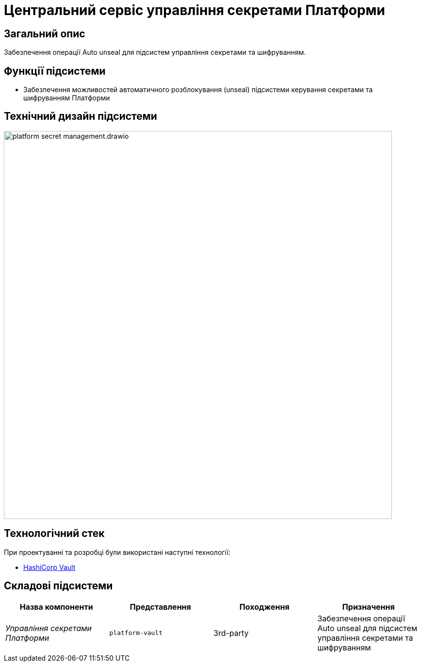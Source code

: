 = Центральний сервіс управління секретами Платформи

== Загальний опис

Забезпечення операції Auto unseal для підсистем управління секретами та шифруванням.

== Функції підсистеми

* Забезпечення можливостей автоматичного розблокування (unseal) підсистеми керування секретами та шифруванням Платформи

== Технічний дизайн підсистеми

image::architecture/platform-secret-management/platform-secret-management.drawio.svg[width=800,float="center",align="center"]

== Технологічний стек

При проектуванні та розробці були використані наступні технології:

* xref:arch:architecture/platform-technologies.adoc#vault[HashiCorp Vault]

== Складові підсистеми

|===
|Назва компоненти|Представлення|Походження|Призначення

|_Управління секретами Платформи_
|`platform-vault`
|3rd-party
|Забезпечення операції Auto unseal для підсистем управління секретами та шифруванням

|===